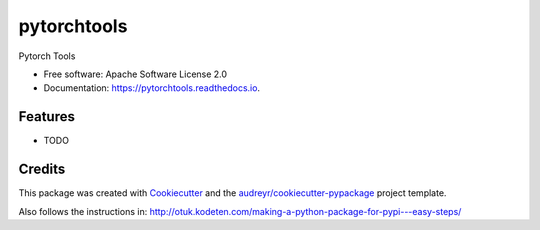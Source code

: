 ============
pytorchtools
============


.. image:: https://img.shields.io/pypi/v/pytorchtools.svg
        :target: https://pypi.python.org/pypi/pytorchtools

.. image:: https://img.shields.io/travis/francisco-perez-sorrosal/pytorchtools.svg
        :target: https://travis-ci.org/francisco-perez-sorrosal/pytorchtools

.. image:: https://readthedocs.org/projects/pytorchtools/badge/?version=latest
        :target: https://pytorchtools.readthedocs.io/en/latest/?badge=latest
        :alt: Documentation Status


.. image:: https://pyup.io/repos/github/francisco-perez-sorrosal/pytorchtools/shield.svg
     :target: https://pyup.io/repos/github/francisco-perez-sorrosal/pytorchtools/
     :alt: Updates



Pytorch Tools


* Free software: Apache Software License 2.0
* Documentation: https://pytorchtools.readthedocs.io.


Features
--------

* TODO

Credits
-------

This package was created with Cookiecutter_ and the `audreyr/cookiecutter-pypackage`_ project template.

.. _Cookiecutter: https://github.com/audreyr/cookiecutter
.. _`audreyr/cookiecutter-pypackage`: https://github.com/audreyr/cookiecutter-pypackage

Also follows the instructions in: http://otuk.kodeten.com/making-a-python-package-for-pypi---easy-steps/
